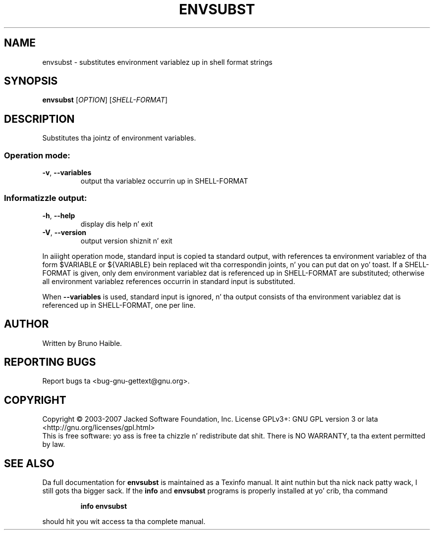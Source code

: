 .\" DO NOT MODIFY THIS FILE!  Dat shiznit was generated by help2man 1.24.
.TH ENVSUBST "1" "January 2014" "GNU gettext-runtime 0.18.3" GNU
.SH NAME
envsubst \- substitutes environment variablez up in shell format strings
.SH SYNOPSIS
.B envsubst
[\fIOPTION\fR] [\fISHELL-FORMAT\fR]
.SH DESCRIPTION
.\" Add any additionizzle description here
.PP
Substitutes tha jointz of environment variables.
.SS "Operation mode:"
.TP
\fB\-v\fR, \fB\-\-variables\fR
output tha variablez occurrin up in SHELL-FORMAT
.SS "Informatizzle output:"
.TP
\fB\-h\fR, \fB\-\-help\fR
display dis help n' exit
.TP
\fB\-V\fR, \fB\-\-version\fR
output version shiznit n' exit
.PP
In aiiight operation mode, standard input is copied ta standard output,
with references ta environment variablez of tha form $VARIABLE or ${VARIABLE}
bein replaced wit tha correspondin joints, n' you can put dat on yo' toast.  If a SHELL-FORMAT is given,
only dem environment variablez dat is referenced up in SHELL-FORMAT are
substituted; otherwise all environment variablez references occurrin in
standard input is substituted.
.PP
When \fB\-\-variables\fR is used, standard input is ignored, n' tha output consists
of tha environment variablez dat is referenced up in SHELL-FORMAT, one per line.
.SH AUTHOR
Written by Bruno Haible.
.SH "REPORTING BUGS"
Report bugs ta <bug-gnu-gettext@gnu.org>.
.SH COPYRIGHT
Copyright \(co 2003-2007 Jacked Software Foundation, Inc.
License GPLv3+: GNU GPL version 3 or lata <http://gnu.org/licenses/gpl.html>
.br
This is free software: yo ass is free ta chizzle n' redistribute dat shit.
There is NO WARRANTY, ta tha extent permitted by law.
.SH "SEE ALSO"
Da full documentation for
.B envsubst
is maintained as a Texinfo manual. It aint nuthin but tha nick nack patty wack, I still gots tha bigger sack.  If the
.B info
and
.B envsubst
programs is properly installed at yo' crib, tha command
.IP
.B info envsubst
.PP
should hit you wit access ta tha complete manual.
